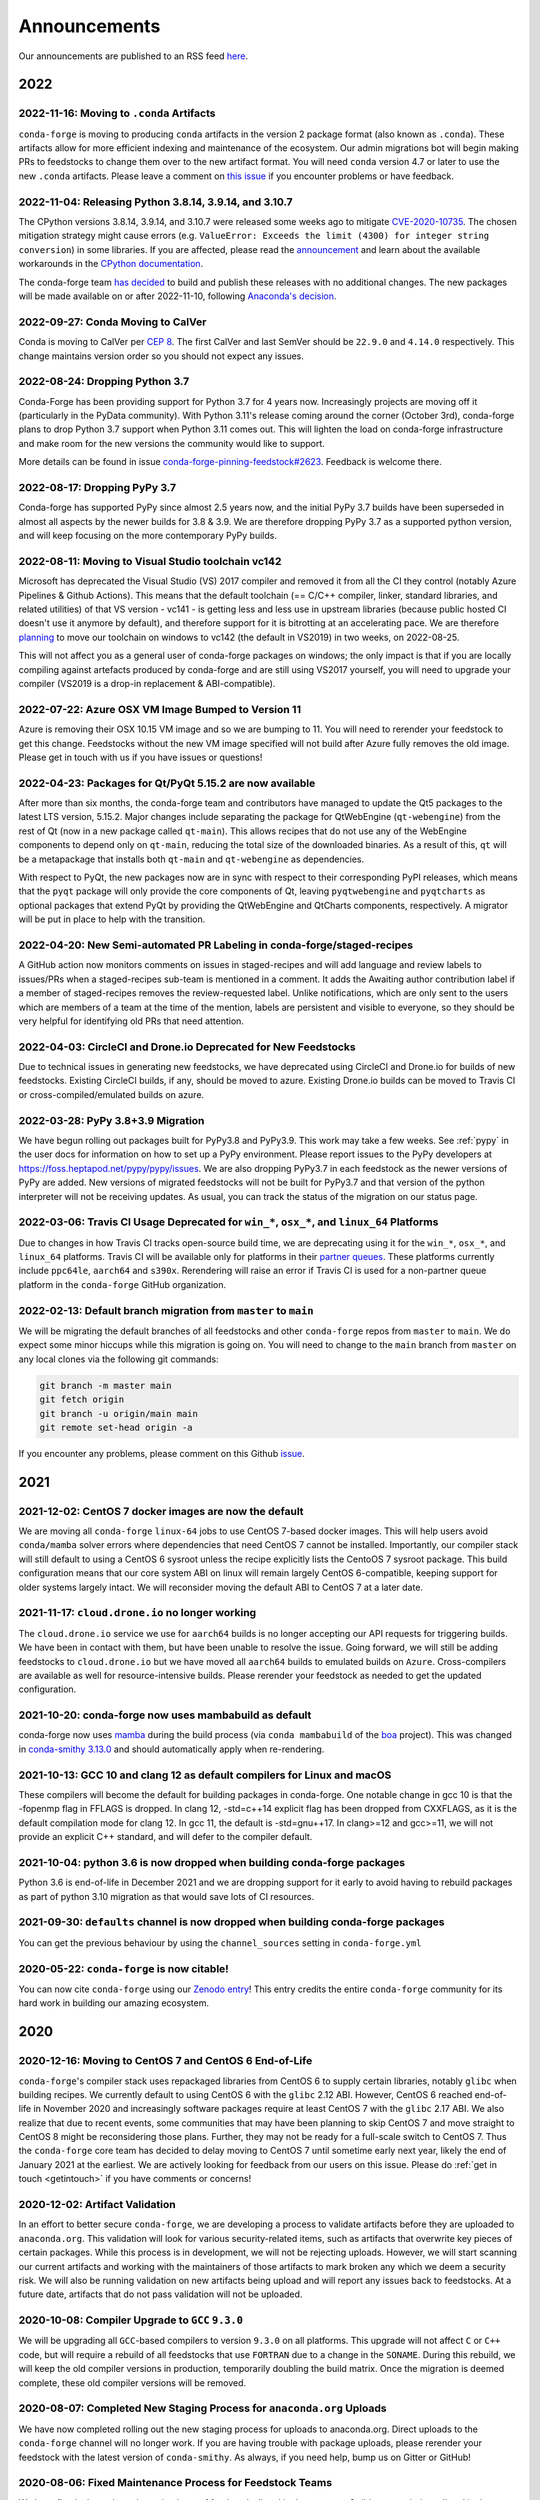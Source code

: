 .. _news:

Announcements
=============

Our announcements are published to an RSS feed `here <https://conda-forge.org/docs/news.rss>`_.

2022
----

2022-11-16: Moving to ``.conda`` Artifacts
^^^^^^^^^^^^^^^^^^^^^^^^^^^^^^^^^^^^^^^^^^

``conda-forge`` is moving to producing ``conda`` artifacts in the version 2 package
format (also known as ``.conda``). These artifacts allow for more efficient indexing
and maintenance of the ecosystem. Our admin migrations bot will begin making PRs to
feedstocks to change them over to the new artifact format. You will need ``conda``
version 4.7 or later to use the new ``.conda`` artifacts. Please leave a comment on
`this issue <https://github.com/conda-forge/conda-forge.github.io/issues/1586>`__
if you encounter problems or have feedback.


2022-11-04: Releasing Python 3.8.14, 3.9.14, and 3.10.7
^^^^^^^^^^^^^^^^^^^^^^^^^^^^^^^^^^^^^^^^^^^^^^^^^^^^^^^

The CPython versions 3.8.14, 3.9.14, and 3.10.7 were released some weeks ago to mitigate `CVE-2020-10735 <https://nvd.nist.gov/vuln/detail/CVE-2020-10735>`__.
The chosen mitigation strategy might cause errors (e.g. ``ValueError: Exceeds the limit (4300) for integer string conversion``) in some libraries.
If you are affected, please read the `announcement <https://docs.python.org/release/3.10.7/whatsnew/3.10.html#notable-security-feature-in-3-10-7>`__
and learn about the available workarounds in the  `CPython documentation <https://docs.python.org/3/library/stdtypes.html#integer-string-conversion-length-limitation>`__.

The conda-forge team `has decided <https://github.com/conda-forge/python-feedstock/pull/579>`__ to build and publish these releases with no additional changes.
The new packages will be made available on or after 2022-11-10, following `Anaconda's decision <https://anaconda.cloud/anaconda-repo-news>`__.


2022-09-27: Conda Moving to CalVer
^^^^^^^^^^^^^^^^^^^^^^^^^^^^^^^^^^

Conda is moving to CalVer per `CEP 8 <https://github.com/conda-incubator/ceps/blob/main/cep-8.md>`_.
The first CalVer and last SemVer should be ``22.9.0`` and ``4.14.0`` respectively. This change
maintains version order so you should not expect any issues.

2022-08-24: Dropping Python 3.7
^^^^^^^^^^^^^^^^^^^^^^^^^^^^^^^

Conda-Forge has been providing support for Python 3.7 for 4 years now.
Increasingly projects are moving off it (particularly in the PyData community).
With Python 3.11's release coming around the corner (October 3rd), conda-forge
plans to drop Python 3.7 support when Python 3.11 comes out. This will lighten
the load on conda-forge infrastructure and make room for the new versions the
community would like to support.

More details can be found in issue `conda-forge-pinning-feedstock#2623`_.
Feedback is welcome there.

.. _`conda-forge-pinning-feedstock#2623`: https://github.com/conda-forge/conda-forge-pinning-feedstock/issues/2623

2022-08-17: Dropping PyPy 3.7
^^^^^^^^^^^^^^^^^^^^^^^^^^^^^

Conda-forge has supported PyPy since almost 2.5 years now, and the initial
PyPy 3.7 builds have been superseded in almost all aspects by the newer builds
for 3.8 & 3.9. We are therefore dropping PyPy 3.7 as a supported python version,
and will keep focusing on the more contemporary PyPy builds.

2022-08-11: Moving to Visual Studio toolchain vc142
^^^^^^^^^^^^^^^^^^^^^^^^^^^^^^^^^^^^^^^^^^^^^^^^^^^

Microsoft has deprecated the Visual Studio (VS) 2017 compiler and removed it
from all the CI they control (notably Azure Pipelines & Github Actions).
This means that the default toolchain (== C/C++ compiler, linker, standard
libraries, and related utilities) of that VS version - vc141 - is getting less
and less use in upstream libraries (because public hosted CI doesn't use it
anymore by default), and therefore support for it is bitrotting
at an accelerating pace. We are therefore
`planning <https://github.com/conda-forge/conda-forge-pinning-feedstock/pull/3167>`_
to move our toolchain on windows to vc142 (the default in VS2019) in two weeks,
on 2022-08-25.

This will not affect you as a general user of conda-forge packages on windows;
the only impact is that if you are locally compiling against artefacts produced
by conda-forge and are still using VS2017 yourself, you will need to upgrade your
compiler (VS2019 is a drop-in replacement & ABI-compatible).

2022-07-22: Azure OSX VM Image Bumped to Version 11
^^^^^^^^^^^^^^^^^^^^^^^^^^^^^^^^^^^^^^^^^^^^^^^^^^^

Azure is removing their OSX 10.15 VM image and so we are bumping to 11.
You will need to rerender your feedstock to get this change. Feedstocks
without the new VM image specified will not build after Azure fully
removes the old image. Please get in touch with us if you have issues
or questions!


2022-04-23: Packages for Qt/PyQt 5.15.2 are now available
^^^^^^^^^^^^^^^^^^^^^^^^^^^^^^^^^^^^^^^^^^^^^^^^^^^^^^^^^

After more than six months, the conda-forge team and contributors have managed
to update the Qt5 packages to the latest LTS version, 5.15.2. Major changes include
separating the package for QtWebEngine (``qt-webengine``) from the rest of Qt (now in a new
package called ``qt-main``). This allows recipes that do not use any of the
WebEngine components to depend only on ``qt-main``, reducing the total size of
the downloaded binaries. As a result of this, ``qt`` will be a metapackage that
installs both ``qt-main`` and ``qt-webengine`` as dependencies.

With respect to PyQt, the new packages now are in sync with respect to their
corresponding PyPI releases, which means that the ``pyqt`` package will only provide
the core components of Qt, leaving ``pyqtwebengine`` and ``pyqtcharts`` as optional
packages that extend PyQt by providing the QtWebEngine and QtCharts components,
respectively. A migrator will be put in place to help with the transition.


2022-04-20: New Semi-automated PR Labeling in conda-forge/staged-recipes
^^^^^^^^^^^^^^^^^^^^^^^^^^^^^^^^^^^^^^^^^^^^^^^^^^^^^^^^^^^^^^^^^^^^^^^^

A GitHub action now monitors comments on issues in staged-recipes and will add
language and review labels to issues/PRs when a staged-recipes sub-team is mentioned
in a comment. It adds the Awaiting author contribution label if a member of
staged-recipes removes the review-requested label. Unlike notifications,
which are only sent to the users which are members of a team at the time of the mention,
labels are persistent and visible to everyone, so they should be very helpful for
identifying old PRs that need attention.


2022-04-03: CircleCI and Drone.io Deprecated for New Feedstocks
^^^^^^^^^^^^^^^^^^^^^^^^^^^^^^^^^^^^^^^^^^^^^^^^^^^^^^^^^^^^^^^

Due to technical issues in generating new feedstocks, we have deprecated using
CircleCI and Drone.io for builds of new feedstocks. Existing CircleCI builds,
if any, should be moved to azure. Existing Drone.io builds can be moved to
Travis CI or cross-compiled/emulated builds on azure.


2022-03-28: PyPy 3.8+3.9 Migration
^^^^^^^^^^^^^^^^^^^^^^^^^^^^^^^^^^

We have begun rolling out packages built for PyPy3.8 and PyPy3.9. This work
may take a few weeks. See :ref:`pypy` in the user docs for information on how to
set up a PyPy environment. Please report issues to the PyPy developers at
https://foss.heptapod.net/pypy/pypy/issues. We are also dropping PyPy3.7
in each feedstock as the newer versions of PyPy are added. New versions of
migrated feedstocks will not be built for PyPy3.7 and that version of the
python interpreter will not be receiving updates. As usual, you can track the
status of the migration on our status page.


2022-03-06: Travis CI Usage Deprecated for ``win_*``, ``osx_*``, and ``linux_64`` Platforms
^^^^^^^^^^^^^^^^^^^^^^^^^^^^^^^^^^^^^^^^^^^^^^^^^^^^^^^^^^^^^^^^^^^^^^^^^^^^^^^^^^^^^^^^^^^

Due to changes in how Travis CI tracks open-source build time, we are deprecating using it
for the ``win_*``, ``osx_*``, and ``linux_64`` platforms. Travis CI will be available only
for platforms in their `partner queues <https://docs.travis-ci.com/user/billing-overview/#partner-queue-solution>`_.
These platforms currently include ``ppc64le``, ``aarch64`` and ``s390x``. Rerendering will
raise an error if Travis CI is used for a non-partner queue platform in the ``conda-forge``
GitHub organization.


2022-02-13: Default branch migration from ``master`` to ``main``
^^^^^^^^^^^^^^^^^^^^^^^^^^^^^^^^^^^^^^^^^^^^^^^^^^^^^^^^^^^^^^^^

We will be migrating the default branches of all feedstocks and other ``conda-forge`` repos
from ``master`` to ``main``. We do expect some minor hiccups while this migration is
going on. You will need to change to the ``main`` branch from ``master`` on any local clones via the
following git commands:

.. code-block::

    git branch -m master main
    git fetch origin
    git branch -u origin/main main
    git remote set-head origin -a

If you encounter any problems, please comment on this Github
`issue <https://github.com/conda-forge/conda-forge.github.io/issues/1162>`_.

2021
----

2021-12-02: CentOS 7 docker images are now the default
^^^^^^^^^^^^^^^^^^^^^^^^^^^^^^^^^^^^^^^^^^^^^^^^^^^^^^

We are moving all ``conda-forge`` ``linux-64`` jobs to use CentOS 7-based docker images.
This will help users avoid ``conda/mamba`` solver errors where dependencies that need
CentOS 7 cannot be installed. Importantly, our compiler stack will still default to using
a CentOS 6 sysroot unless the recipe explicitly lists the CentoOS 7 sysroot package. This
build configuration means that our core system ABI on linux will remain largely CentOS 6-compatible,
keeping support for older systems largely intact. We will reconsider moving the default ABI to
CentOS 7 at a later date.


2021-11-17: ``cloud.drone.io`` no longer working
^^^^^^^^^^^^^^^^^^^^^^^^^^^^^^^^^^^^^^^^^^^^^^^^

The ``cloud.drone.io`` service we use for ``aarch64`` builds is no longer accepting our API
requests for triggering builds. We have been in contact with them, but have been unable to
resolve the issue. Going forward, we will still be adding feedstocks to ``cloud.drone.io`` but
we have moved all ``aarch64`` builds to emulated builds on ``Azure``. Cross-compilers are
available as well for resource-intensive builds. Please rerender your feedstock as needed to
get the updated configuration.


2021-10-20: conda-forge now uses mambabuild as default
^^^^^^^^^^^^^^^^^^^^^^^^^^^^^^^^^^^^^^^^^^^^^^^^^^^^^^

conda-forge now uses `mamba <https://github.com/mamba-org/mamba>`_ during the build
process (via ``conda mambabuild`` of the `boa <https://github.com/mamba-org/boa>`_ project). This was
changed in `conda-smithy 3.13.0 <https://github.com/conda-forge/conda-smithy/blob/main/CHANGELOG.rst#v3130>`_
and should automatically apply when re-rendering.


2021-10-13: GCC 10 and clang 12 as default compilers for Linux and macOS
^^^^^^^^^^^^^^^^^^^^^^^^^^^^^^^^^^^^^^^^^^^^^^^^^^^^^^^^^^^^^^^^^^^^^^^^

These compilers will become the default for building packages in conda-forge.
One notable change in gcc 10 is that the -fopenmp flag in FFLAGS is dropped.
In clang 12, -std=c++14 explicit flag has been dropped from CXXFLAGS,
as it is the default compilation mode for clang 12. In gcc 11, the default
is -std=gnu++17. In clang>=12 and gcc>=11, we will not provide an explicit
C++ standard, and will defer to the compiler default.


2021-10-04: python 3.6 is now dropped when building conda-forge packages
^^^^^^^^^^^^^^^^^^^^^^^^^^^^^^^^^^^^^^^^^^^^^^^^^^^^^^^^^^^^^^^^^^^^^^^^

Python 3.6 is end-of-life in December 2021 and we are dropping support for it
early to avoid having to rebuild packages as part of python 3.10 migration
as that would save lots of CI resources.


2021-09-30: ``defaults`` channel is now dropped when building conda-forge packages
^^^^^^^^^^^^^^^^^^^^^^^^^^^^^^^^^^^^^^^^^^^^^^^^^^^^^^^^^^^^^^^^^^^^^^^^^^^^^^^^^^

You can get the previous behaviour by using the ``channel_sources`` setting in
``conda-forge.yml``


2020-05-22: ``conda-forge`` is now citable!
^^^^^^^^^^^^^^^^^^^^^^^^^^^^^^^^^^^^^^^^^^^

You can now cite ``conda-forge`` using our `Zenodo entry <https://doi.org/10.5281/zenodo.4774216>`_!
This entry credits the entire ``conda-forge`` community for its hard work in building our
amazing ecosystem.


2020
----

2020-12-16: Moving to CentOS 7 and CentOS 6 End-of-Life
^^^^^^^^^^^^^^^^^^^^^^^^^^^^^^^^^^^^^^^^^^^^^^^^^^^^^^^

``conda-forge``'s compiler stack uses repackaged libraries from CentOS 6
to supply certain libraries, notably ``glibc`` when building recipes. We currently
default to using CentOS 6 with the ``glibc`` 2.12 ABI. However, CentOS 6 reached
end-of-life in November 2020 and increasingly software packages require at
least CentOS 7 with the ``glibc`` 2.17 ABI. We also realize that due to recent
events, some communities that may have been planning to skip CentOS 7
and move straight to CentOS 8 might be reconsidering those plans. Further, they
may not be ready for a full-scale switch to CentOS 7. Thus the
``conda-forge`` core team has decided to delay moving to CentOS 7 until sometime
early next year, likely the end of January 2021 at the earliest. We are actively
looking for feedback from our users on this issue. Please do :ref:`get in touch <getintouch>`
if you have comments or concerns!


2020-12-02: Artifact Validation
^^^^^^^^^^^^^^^^^^^^^^^^^^^^^^^

In an effort to better secure ``conda-forge``, we are developing a process to
validate artifacts before they are uploaded to ``anaconda.org``. This validation
will look for various security-related items, such as artifacts that overwrite
key pieces of certain packages. While this process is in development, we will not
be rejecting uploads. However, we will start scanning our current artifacts and
working with the maintainers of those artifacts to mark broken any which we deem
a security risk. We will also be running validation on new artifacts being upload
and will report any issues back to feedstocks. At a future date, artifacts that
do not pass validation will not be uploaded.


2020-10-08: Compiler Upgrade to ``GCC`` ``9.3.0``
^^^^^^^^^^^^^^^^^^^^^^^^^^^^^^^^^^^^^^^^^^^^^^^^^

We will be upgrading all ``GCC``-based compilers to version
``9.3.0`` on all platforms. This upgrade will not affect ``C`` or
``C++`` code, but will require a rebuild of all feedstocks that use
``FORTRAN`` due to a change in the ``SONAME``. During this rebuild,
we will keep the old compiler versions in production, temporarily
doubling the build matrix. Once the migration is deemed complete,
these old compiler versions will be removed.


2020-08-07: Completed New Staging Process for ``anaconda.org`` Uploads
^^^^^^^^^^^^^^^^^^^^^^^^^^^^^^^^^^^^^^^^^^^^^^^^^^^^^^^^^^^^^^^^^^^^^^

We have now completed rolling out the new staging process for uploads
to anaconda.org. Direct uploads to the ``conda-forge`` channel will no
longer work. If you are having trouble with package uploads, please
rerender your feedstock with the latest version of ``conda-smithy``.
As always, if you need help, bump us on Gitter or GitHub!


2020-08-06: Fixed Maintenance Process for Feedstock Teams
^^^^^^^^^^^^^^^^^^^^^^^^^^^^^^^^^^^^^^^^^^^^^^^^^^^^^^^^^

We have fixed a bug where the maintainers of feedstocks listed in the
``meta.yaml`` did not match those listed in the GitHub team. Due to this
change, you may notice emails from GitHub informing you that you have been
removed from a GitHub team if you have recently removed yourself from a
feedstock via changing the ``meta.yaml``. A similar fix has been applied
for maintenance teams as well, though you will not see emails from this
fix.


2020-07-23: CentOS 7 ``sysroot`` Now Available for ``linux-64`` Builds
^^^^^^^^^^^^^^^^^^^^^^^^^^^^^^^^^^^^^^^^^^^^^^^^^^^^^^^^^^^^^^^^^^^^^^

We are very excited to announce that new compilers based on repackaged
``sysroot``'s from CentOS 7 are now available for all ``linux-*`` platforms.
These compilers will be the default going forward for any ``gcc``, ``gxx``,
and ``gfortran`` versions past ``8.4.0`` on ``ppc64le`` and ``7.5.0`` on
``x86_64``/``aarch64``.

On the ``linux-64`` platform, we have also built the CentOS 6 ``sysroot``
and set it as the default, consistent with our current compilers. To use the
CentOS 7 ``sysroot`` on ``linux-64``, add a requirement of ``sysroot_linux-64 2.17``
to the build section of your recipe. You also need to set the proper Docker
image in your ``conda_build_config.yaml``. See :ref:`Using CentOS 7 <centos7>` for details.


2020-07-23: Strict channel priority in builds for OSX and Linux
^^^^^^^^^^^^^^^^^^^^^^^^^^^^^^^^^^^^^^^^^^^^^^^^^^^^^^^^^^^^^^^

We have changed the OSX and Linux platforms to enforce strict channel priority
in package builds. This change means that if a package is available in the ``conda-forge``
channels, the ``conda`` solver will not consider any versions of the package from other
channels. Users can disable this by setting ``channel_priority: flexible`` in their
``conda-forge.yml``.


2020-07-23: NumPy 1.16 is the minimal NumPy version on all platforms
^^^^^^^^^^^^^^^^^^^^^^^^^^^^^^^^^^^^^^^^^^^^^^^^^^^^^^^^^^^^^^^^^^^^

In accordance with `NEP-29 <https://numpy.org/neps/nep-0029-deprecation_policy.html>`_,
we have switched to have ``numpy 1.16`` as the minimum supported version on all
platforms.


2020-07-17: Conda-forge is building openblas with both pthreads and openmp on Linux
^^^^^^^^^^^^^^^^^^^^^^^^^^^^^^^^^^^^^^^^^^^^^^^^^^^^^^^^^^^^^^^^^^^^^^^^^^^^^^^^^^^

The main change is that ``openblas`` will use pthreads for threading by default on Linux
instead of the previous ``openmp`` default.
The ``openmp`` builds can be recovered by installing ``libopenblas=*=*openmp*``.


2020-07-16: Core Dependency Tree Package Changes
^^^^^^^^^^^^^^^^^^^^^^^^^^^^^^^^^^^^^^^^^^^^^^^^

``conda-forge`` is moving to a new system for generating Core Dependency Tree (CDT)
packages. These changes include

 * CDT packages will no longer be built using feedstocks and this
   practice is officially deprecated.
 * Any current CDT packages in feedstocks will be moved to the new
   `conda-forge/cdt-builds <https://github.com/conda-forge/cdt-builds>`_
   repo and the feedstock will be archived. Members of core will be doing this slowly
   on an as-needed basis, so it may not happen right away.
 * Requests for new CDTs should be submitted as PRs to the
   `conda-forge/cdt-builds <https://github.com/conda-forge/cdt-builds>`_ repo.

These changes are being made so that ``conda-forge`` can provide access to
CentOS 7 / glibc 2.17 for ``linux-64`` builds. They will also move more of the
packages needed for ``conda-forge`` builds into the ``conda-forge`` channels making
builds more reliable.


2020-07-16: Moving from clang 9 to clang 10
^^^^^^^^^^^^^^^^^^^^^^^^^^^^^^^^^^^^^^^^^^^

conda-forge is moving to clang 10 on macOS!
Check the release `notes <https://releases.llvm.org/10.0.0/tools/clang/docs/ReleaseNotes.html#what-s-new-in-clang-10-0-0>`_
for what is new, breaking, or deprecated.


2020-07-15: ``CFEP-18:`` Removing static libraries from the main build
^^^^^^^^^^^^^^^^^^^^^^^^^^^^^^^^^^^^^^^^^^^^^^^^^^^^^^^^^^^^^^^^^^^^^^

With `CFEP-18 <https://github.com/conda-forge/cfep/blob/main/cfep-18.md>`_
we now have a policy on how to deal with static packages. The most important
change here is that we will be removing static libraries from the main packages
and moving them to ``-static`` suffixed packages. ``-static`` packages will not
be built by default but only on request.


2020-07-03: ``cf-mark-broken`` renamed to ``admin-requests``
^^^^^^^^^^^^^^^^^^^^^^^^^^^^^^^^^^^^^^^^^^^^^^^^^^^^^^^^^^^^

The ``cf-mark-broken`` repo has been renamed to ``admin-requests``. It still
serves the same purpose. However, we have expanded the capabilities of the repo
to be able to mark packages as not broken.


2020-05-28: New Process for Marking Packages as Broken
^^^^^^^^^^^^^^^^^^^^^^^^^^^^^^^^^^^^^^^^^^^^^^^^^^^^^^

We are changing the way we mark packages as ``broken`` to
better match the ``defaults`` channel and to better enable
reproducible environments that depended on broken packages.
We will now be adding the ``broken`` label to packages but leaving
them on the ``main`` channel. In order to make sure they do not
appear in the ``repodata.json`` for the ``main`` channel, we will
be patching the repo data to remove them using the ``removals``
feature.

Users will notice the following changes

 * The packages on ``anaconda.org`` will now have both the ``main``
   and the ``broken`` labels.
 * All requests to mark packages as broken must be sent to the
   ``cf-mark-broken`` repo.
 * Members of ``core`` can no longer mark things as broken by
   hand since the repo data patching must be done as well.
 * The package metadata for broken packages may differ slightly
   from when they were on the ``main`` channel.
 * The only correct source of package metadata is now the ``repodata.json``
   etc on ``anaconda.org``. Any other sources may be missing critical changes.


2020-05-09: New Staging Process for ``anaconda.org`` Uploads
^^^^^^^^^^^^^^^^^^^^^^^^^^^^^^^^^^^^^^^^^^^^^^^^^^^^^^^^^^^^

Starting this week, we are changing the way we upload packages to ``anaconda.org``.
We will move from direct uploads to the ``conda-forge`` ``main`` channel to using a
staging organization/channel combined with a copy request from the staging channel to
the production channel. This new process will allow us to perform some validation on
the outputs of feedstocks before they are released.

What will you see as a feedstock maintainer?

 * Starting this week, the ``admin-migrations`` service will be making commits to all
   feedstocks to provision them with the necessary configuration, API keys, and tokens.
 * Each feedstock will now be provisioned with a secret token. This token should not be
   shared or taken out of the CI services. It is used to identify the feedstock during
   the upload process.
 * The ``admin-migrations`` service will be setting a new top-level key in the ``conda-forge.yml``,
   ``conda_forge_output_validation: true``. This key indicates to ``conda-smithy`` that it
   should include the output validation calls in the feedstock CI scripts.
 * Currently open PRs will need to have this key added by hand and then rerendered.
 * When PRs are running the CI scripts, they will do some initial validation of the
   feedstock outputs. If this validation fails, the CI job will fail. Please see the
   CI logs for the error message which is printed after ``conda-build`` runs.
 * Once a PR is merged to master, the copy from the staging channel to the production
   channel will happen automatically.
 * Should a copy request fail, you will get a notification via a comment on the commit
   to master.
 * As part of this process, uploads from ``appveyor`` will no longer be allowed unless there is
   a significant barrier to using ``azure``. We have recently upgraded the compiler infrastructure
   on ``azure`` to support this change in policy.

Despite our extensive testing, we do not expect this change to be completely smooth,
so please bear with us. As always, if you have any questions, concerns, or trouble, you
can find us on Gitter or bump us directly on Github!


2020-03-24: ``vs2015`` to ``vs2017`` Transition
^^^^^^^^^^^^^^^^^^^^^^^^^^^^^^^^^^^^^^^^^^^^^^^

We are formally deprecating ``vs2015`` in two weeks on 2020-04-07 and will move to
``vs2017``. This change will enable us to support the usage of ``msbuild`` on Azure for the
``win`` platform and will provide additional support for ``C++``.
Most packages built with ``vs2015`` can be linked with ``vs2017`` toolchain (but not vice-versa).
An exception is static libraries compiled with whole program optimization (/GL flag) which may be
incompatible with the ``vs2017`` toolchain. These static libraries will need to be rebuilt
using ``vs2017``.


2020-03-23: Appveyor Deprecation
^^^^^^^^^^^^^^^^^^^^^^^^^^^^^^^^

We are now starting to formally deprecate Appveyor in favor of Azure for builds on the
``win`` platform. Note that we have not been adding appveyor to new feedstocks
for a while, so this is not a completely new change in policy. We will now, however, begin to
actively disable Appveyor builds on feedstocks not using it by turning off builds for
GitHub ``push`` events. Additionally, we have been issuing PRs to any remaining
feedstocks to move them to Azure. We are aware that some packages built with ``msbuild``
cannot yet be moved to Azure and so are leaving Appveyor on for those feedstocks for
now.


2020-03-21: Python 2.7 Admin Command Available
^^^^^^^^^^^^^^^^^^^^^^^^^^^^^^^^^^^^^^^^^^^^^^

A webservices admin command is now available to add Python 2.7 back to
feedstocks. Put ``@conda-forge-admin add python 2.7`` in the title on an
issue in your feedstock. The admin webservices bot will then issue a PR
adding back Python 2.7. Note that this PR will remove other Python builds
and any ``win``, ``aarch64``, or ``ppc64le`` builds. If you want to keep
those, merge the PR into a separate branch on your feedstock.


2020-03-18: Python 2.7 and ``vs2008`` Deprecation
^^^^^^^^^^^^^^^^^^^^^^^^^^^^^^^^^^^^^^^^^^^^^^^^^

- Python 2.7 is no longer supported by the upstream developers as of 2020-01-01.
  Conda-forge is thus deprecating its Python 2.7 support. Conda-forge will provide
  no ongoing support for Python 2.7 builds and any existing builds are provided on an "as-is" basis.
- A ``cf202003`` label has been applied to the ``conda-forge`` channel for those
  who need a reference to the package index with Python 2.7.
- We are removing support for ``vs2008`` on Windows in conjunction with the deprecation
  of Python 2.7, as it was only supported to build this version of Python.
- We will provide an admin command that will add back Python 2.7 to any feedstock.
  Note that as stated above, we cannot provide support for any Python 2.7 builds
  generated with this admin command. Further, this admin command will only work on
  ``osx-64`` and ``linux-64`` platforms.


2019
----

2019-09-30: Clang 9.0.0 and gfortran 7.3.0 as default compilers in OSX
^^^^^^^^^^^^^^^^^^^^^^^^^^^^^^^^^^^^^^^^^^^^^^^^^^^^^^^^^^^^^^^^^^^^^^

 - If you maintain a feedstock that requires a C/C++ compiler, no changes necessary. A rerender
   should be done next time the feedstock is updated to use the new compiler.
 - If you maintain a feedstock with a Fortran compiler, a PR to upgrade to gfortran 7.3.0 was
   already issued. If that PR was merged, there's nothing to do. If not, contact core if you
   need help migrating.


2019-03-28: We overhauled the blas support in conda-forge.
^^^^^^^^^^^^^^^^^^^^^^^^^^^^^^^^^^^^^^^^^^^^^^^^^^^^^^^^^^

- Our packages now build against NETLIB’s reference implementation.
- You as a user can now choose the implementation available at runtime.

For more information please refer to the :ref:`documentation <knowledge:blas>`.


2019-01-22: It has happened! Conda-forge has migrated to the latest compilers 🎉.
^^^^^^^^^^^^^^^^^^^^^^^^^^^^^^^^^^^^^^^^^^^^^^^^^^^^^^^^^^^^^^^^^^^^^^^^^^^^^^^^^

If you:
  * maintain a compiled feedstock, it will likely need to be rerender
  * need to roll back to the old compilers, you can use the "cf201901" label


2018
----

2018-10-12: The rebuild is moving along nicely with almost a third of the packages completed.
^^^^^^^^^^^^^^^^^^^^^^^^^^^^^^^^^^^^^^^^^^^^^^^^^^^^^^^^^^^^^^^^^^^^^^^^^^^^^^^^^^^^^^^^^^^^^

Recently completed are NumPy and Openblas which should open up much of the python numeric stack.
We're only about 5 feedstocks away from opening up all of R as well.


2018-09-24: A minimal python 3.7 build is now available across all platforms and both compilers!
^^^^^^^^^^^^^^^^^^^^^^^^^^^^^^^^^^^^^^^^^^^^^^^^^^^^^^^^^^^^^^^^^^^^^^^^^^^^^^^^^^^^^^^^^^^^^^^^

Yay!


2018-09-24:  Deprecation notice for Python 3.5
^^^^^^^^^^^^^^^^^^^^^^^^^^^^^^^^^^^^^^^^^^^^^^

As we start building out more of the Python 3.7 stack, we will no longer be building
Python 3.5 packages.

No new python 3.5 packages will be built after 2018-10-01.


2018-09-20: The compiler migration is in full swing.
^^^^^^^^^^^^^^^^^^^^^^^^^^^^^^^^^^^^^^^^^^^^^^^^^^^^

The bot will be making the rounds and modernizing more than 4000 packages.
This is going to take a few months to get done so bear with us.


2018-09-10: Conda forge now has a magical status bar for tracking the progress of migrations.
^^^^^^^^^^^^^^^^^^^^^^^^^^^^^^^^^^^^^^^^^^^^^^^^^^^^^^^^^^^^^^^^^^^^^^^^^^^^^^^^^^^^^^^^^^^^^

You can find this at `conda-forge.org/status <https://conda-forge.org/status>`_.
